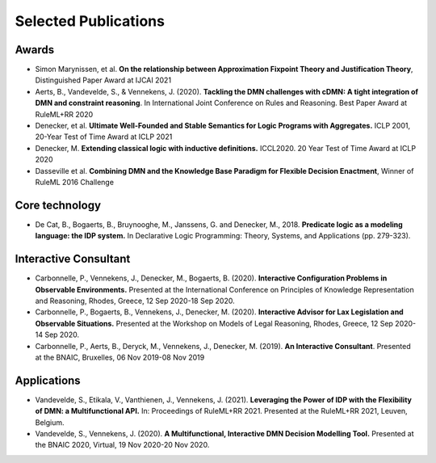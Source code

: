 Selected Publications
=====================

Awards
------
* Simon Marynissen, et al. **On the relationship between Approximation Fixpoint Theory and Justification Theory**, Distinguished Paper Award at IJCAI 2021
* Aerts, B., Vandevelde, S., & Vennekens, J. (2020). **Tackling the DMN challenges with cDMN: A tight integration of DMN and constraint reasoning**. In International Joint Conference on Rules and Reasoning. Best Paper Award at RuleML+RR 2020
* Denecker, et al. **Ultimate Well-Founded and Stable Semantics for Logic Programs with Aggregates.** ICLP 2001, 20-Year Test of Time Award at ICLP 2021
* Denecker, M. **Extending classical logic with inductive definitions.** ICCL2020. 20 Year Test of Time Award at ICLP 2020
* Dasseville et al. **Combining DMN and the Knowledge Base Paradigm for Flexible Decision Enactment**, Winner of RuleML 2016 Challenge

Core technology
---------------
* De Cat, B., Bogaerts, B., Bruynooghe, M., Janssens, G. and Denecker, M., 2018. **Predicate logic as a modeling language: the IDP system.** In Declarative Logic Programming: Theory, Systems, and Applications (pp. 279-323).

Interactive Consultant
----------------------

* Carbonnelle, P., Vennekens, J., Denecker, M., Bogaerts, B. (2020). **Interactive Configuration Problems in Observable Environments.** Presented at the International Conference on Principles of Knowledge Representation and Reasoning, Rhodes, Greece, 12 Sep 2020-18 Sep 2020.
* Carbonnelle, P., Bogaerts, B., Vennekens, J., Denecker, M. (2020). **Interactive Advisor for Lax Legislation and Observable Situations.** Presented at the Workshop on Models of Legal Reasoning, Rhodes, Greece, 12 Sep 2020-14 Sep 2020.
* Carbonnelle, P., Aerts, B., Deryck, M., Vennekens, J., Denecker, M. (2019). **An Interactive Consultant**. Presented at the BNAIC, Bruxelles, 06 Nov 2019-08 Nov 2019

Applications
------------

* Vandevelde, S., Etikala, V., Vanthienen, J., Vennekens, J. (2021). **Leveraging the Power of IDP with the Flexibility of DMN: a Multifunctional API.** In: Proceedings of RuleML+RR 2021. Presented at the RuleML+RR 2021, Leuven, Belgium.
* Vandevelde, S., Vennekens, J. (2020). **A Multifunctional, Interactive DMN Decision Modelling Tool.** Presented at the BNAIC 2020, Virtual, 19 Nov 2020-20 Nov 2020.

